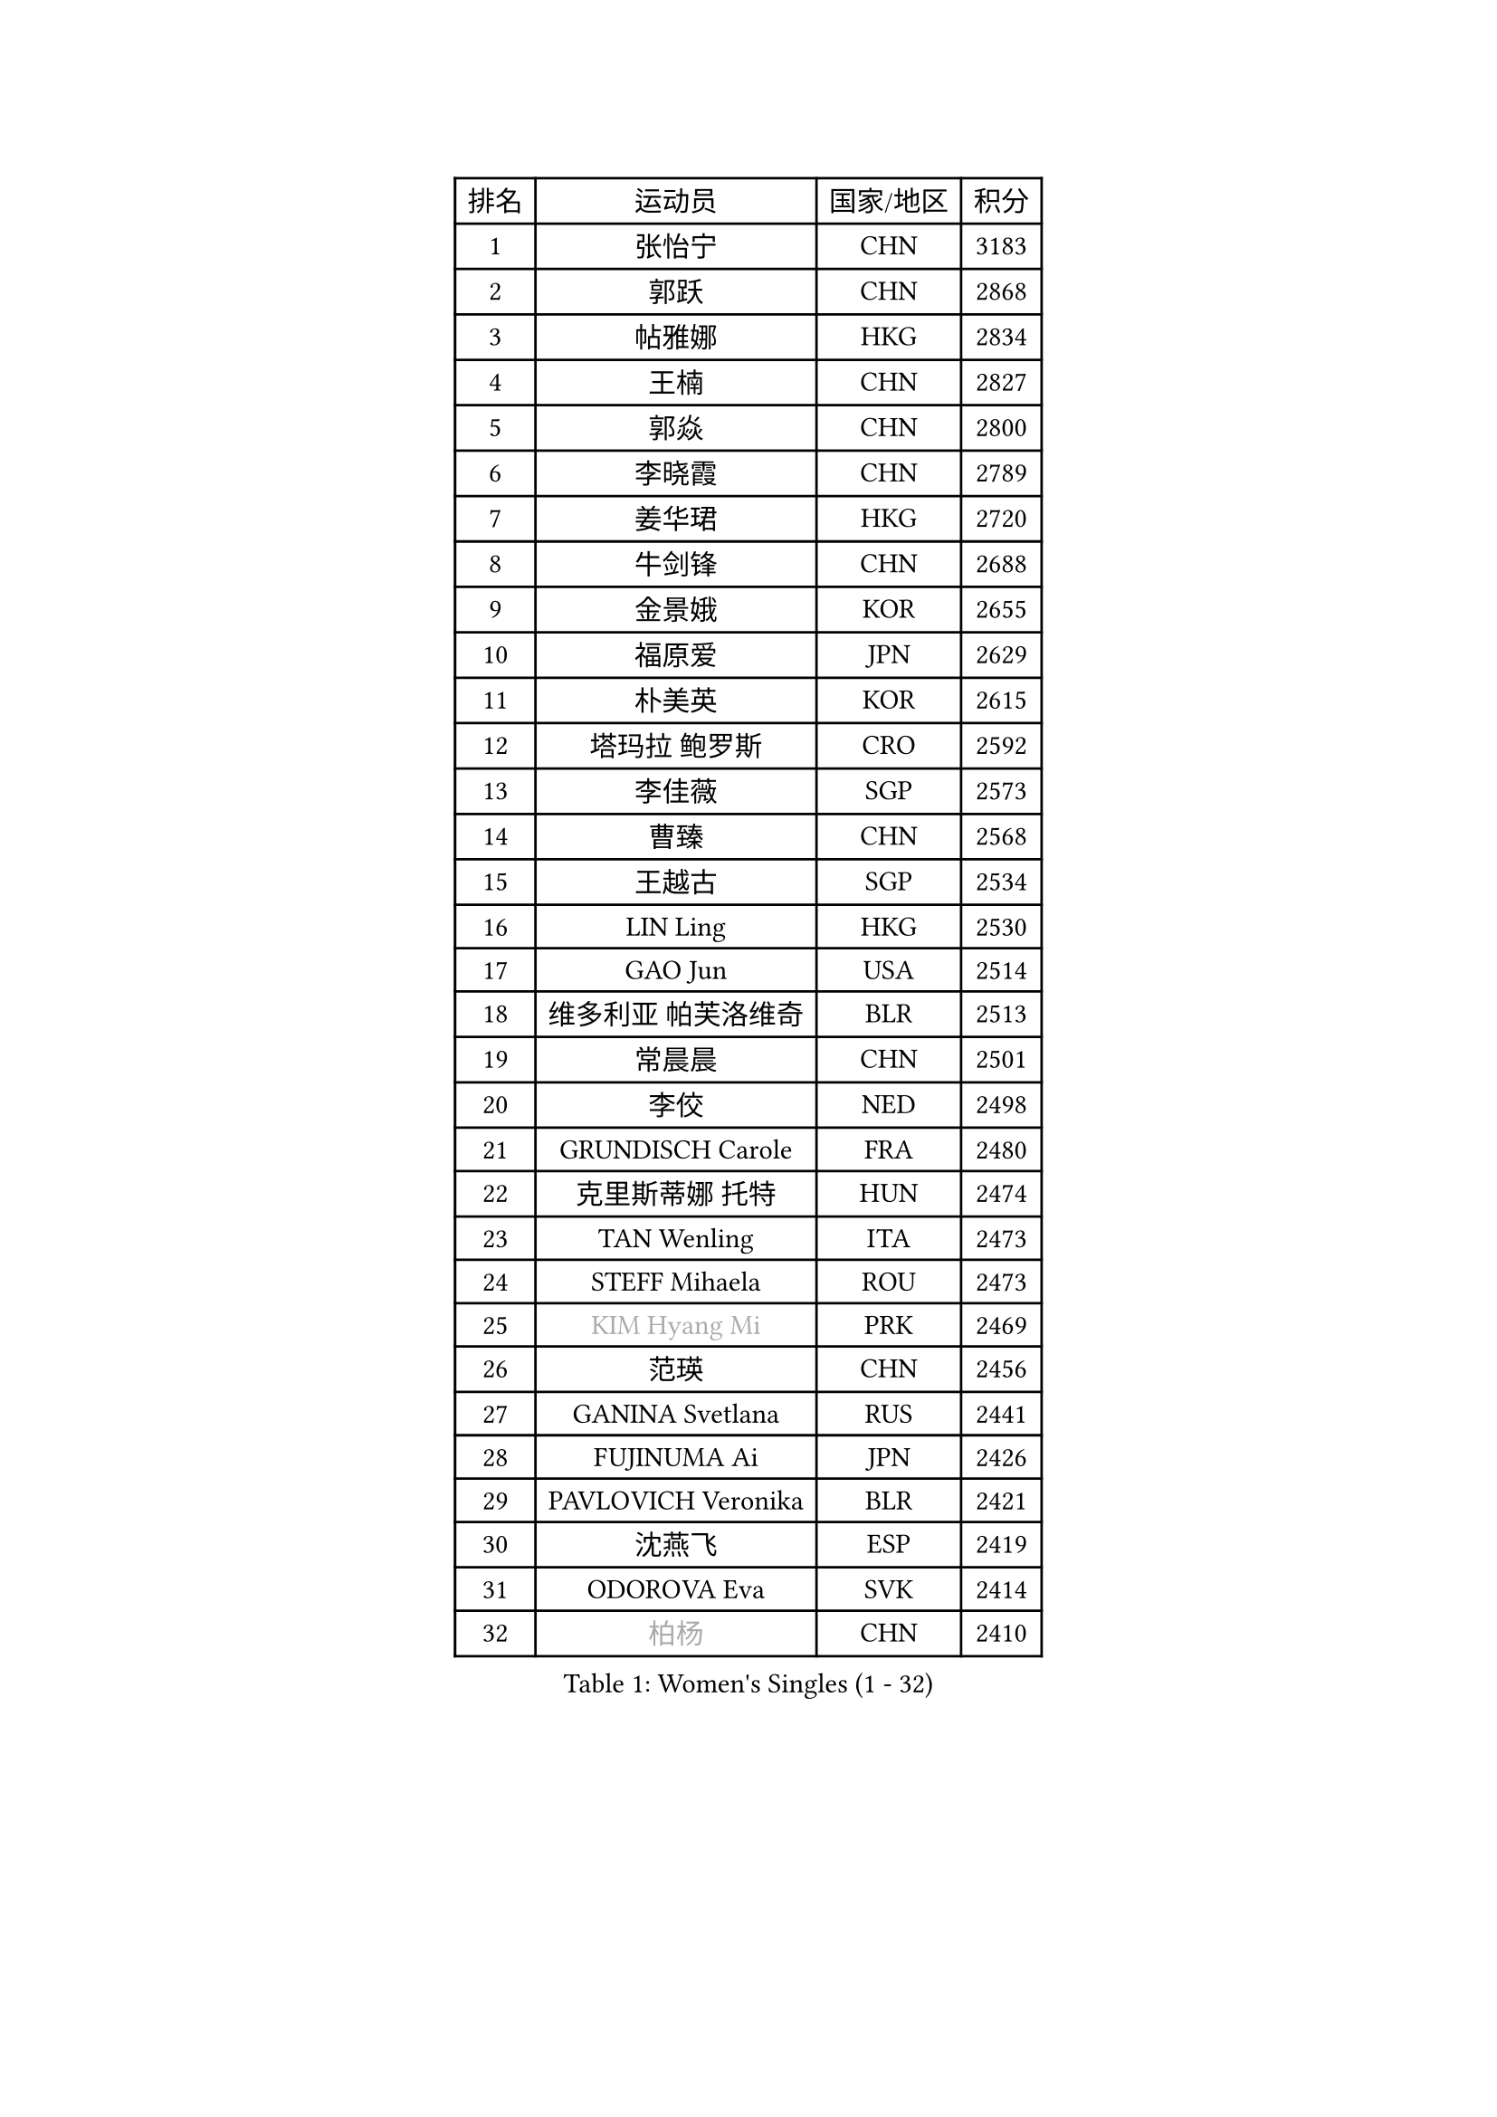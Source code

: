 
#set text(font: ("Courier New", "NSimSun"))
#figure(
  caption: "Women's Singles (1 - 32)",
    table(
      columns: 4,
      [排名], [运动员], [国家/地区], [积分],
      [1], [张怡宁], [CHN], [3183],
      [2], [郭跃], [CHN], [2868],
      [3], [帖雅娜], [HKG], [2834],
      [4], [王楠], [CHN], [2827],
      [5], [郭焱], [CHN], [2800],
      [6], [李晓霞], [CHN], [2789],
      [7], [姜华珺], [HKG], [2720],
      [8], [牛剑锋], [CHN], [2688],
      [9], [金景娥], [KOR], [2655],
      [10], [福原爱], [JPN], [2629],
      [11], [朴美英], [KOR], [2615],
      [12], [塔玛拉 鲍罗斯], [CRO], [2592],
      [13], [李佳薇], [SGP], [2573],
      [14], [曹臻], [CHN], [2568],
      [15], [王越古], [SGP], [2534],
      [16], [LIN Ling], [HKG], [2530],
      [17], [GAO Jun], [USA], [2514],
      [18], [维多利亚 帕芙洛维奇], [BLR], [2513],
      [19], [常晨晨], [CHN], [2501],
      [20], [李佼], [NED], [2498],
      [21], [GRUNDISCH Carole], [FRA], [2480],
      [22], [克里斯蒂娜 托特], [HUN], [2474],
      [23], [TAN Wenling], [ITA], [2473],
      [24], [STEFF Mihaela], [ROU], [2473],
      [25], [#text(gray, "KIM Hyang Mi")], [PRK], [2469],
      [26], [范瑛], [CHN], [2456],
      [27], [GANINA Svetlana], [RUS], [2441],
      [28], [FUJINUMA Ai], [JPN], [2426],
      [29], [PAVLOVICH Veronika], [BLR], [2421],
      [30], [沈燕飞], [ESP], [2419],
      [31], [ODOROVA Eva], [SVK], [2414],
      [32], [#text(gray, "柏杨")], [CHN], [2410],
    )
  )#pagebreak()

#set text(font: ("Courier New", "NSimSun"))
#figure(
  caption: "Women's Singles (33 - 64)",
    table(
      columns: 4,
      [排名], [运动员], [国家/地区], [积分],
      [33], [KIM Mi Yong], [PRK], [2409],
      [34], [WU Xue], [DOM], [2408],
      [35], [藤井宽子], [JPN], [2408],
      [36], [MOON Hyunjung], [KOR], [2402],
      [37], [刘佳], [AUT], [2399],
      [38], [KWAK Bangbang], [KOR], [2388],
      [39], [SUN Beibei], [SGP], [2380],
      [40], [XU Yan], [SGP], [2380],
      [41], [刘诗雯], [CHN], [2379],
      [42], [平野早矢香], [JPN], [2377],
      [43], [LAU Sui Fei], [HKG], [2376],
      [44], [ZHANG Xueling], [SGP], [2367],
      [45], [LEE Eunhee], [KOR], [2364],
      [46], [DVORAK Galia], [ESP], [2359],
      [47], [福冈春菜], [JPN], [2349],
      [48], [RYOM Won Ok], [PRK], [2346],
      [49], [JEON Hyekyung], [KOR], [2343],
      [50], [STEFANOVA Nikoleta], [ITA], [2333],
      [51], [KANAZAWA Saki], [JPN], [2327],
      [52], [KIM Bokrae], [KOR], [2324],
      [53], [SONG Ah Sim], [HKG], [2319],
      [54], [STRUSE Nicole], [GER], [2316],
      [55], [XIAN Yifang], [FRA], [2312],
      [56], [SHIM Serom], [KOR], [2303],
      [57], [吴佳多], [GER], [2301],
      [58], [TERUI Moemi], [JPN], [2291],
      [59], [KOMWONG Nanthana], [THA], [2281],
      [60], [HIURA Reiko], [JPN], [2276],
      [61], [#text(gray, "李恩实")], [KOR], [2267],
      [62], [WANG Chen], [CHN], [2264],
      [63], [HEINE Veronika], [AUT], [2261],
      [64], [LI Nan], [CHN], [2260],
    )
  )#pagebreak()

#set text(font: ("Courier New", "NSimSun"))
#figure(
  caption: "Women's Singles (65 - 96)",
    table(
      columns: 4,
      [排名], [运动员], [国家/地区], [积分],
      [65], [张瑞], [HKG], [2259],
      [66], [ZAMFIR Adriana], [ROU], [2258],
      [67], [LI Qiangbing], [AUT], [2248],
      [68], [KOTIKHINA Irina], [RUS], [2245],
      [69], [KONISHI An], [JPN], [2230],
      [70], [TASEI Mikie], [JPN], [2229],
      [71], [PENG Luyang], [CHN], [2223],
      [72], [BILENKO Tetyana], [UKR], [2221],
      [73], [梅村礼], [JPN], [2220],
      [74], [STRBIKOVA Renata], [CZE], [2210],
      [75], [JEE Minhyung], [AUS], [2209],
      [76], [LANG Kristin], [GER], [2203],
      [77], [MOLNAR Cornelia], [CRO], [2195],
      [78], [SCHALL Elke], [GER], [2186],
      [79], [BARTHEL Zhenqi], [GER], [2177],
      [80], [KIM Jong], [PRK], [2174],
      [81], [LAY Jian Fang], [AUS], [2157],
      [82], [丁宁], [CHN], [2148],
      [83], [POTA Georgina], [HUN], [2145],
      [84], [LOVAS Petra], [HUN], [2144],
      [85], [#text(gray, "FAZEKAS Maria")], [HUN], [2144],
      [86], [MUANGSUK Anisara], [THA], [2141],
      [87], [EKHOLM Matilda], [SWE], [2137],
      [88], [PASKAUSKIENE Ruta], [LTU], [2127],
      [89], [KRAVCHENKO Marina], [ISR], [2124],
      [90], [HUANG Yi-Hua], [TPE], [2113],
      [91], [PAOVIC Sandra], [CRO], [2107],
      [92], [RAMIREZ Sara], [ESP], [2104],
      [93], [SCHOPP Jie], [GER], [2102],
      [94], [XU Jie], [POL], [2096],
      [95], [YOON Sunae], [KOR], [2095],
      [96], [GOBEL Jessica], [GER], [2090],
    )
  )#pagebreak()

#set text(font: ("Courier New", "NSimSun"))
#figure(
  caption: "Women's Singles (97 - 128)",
    table(
      columns: 4,
      [排名], [运动员], [国家/地区], [积分],
      [97], [石垣优香], [JPN], [2088],
      [98], [MONTEIRO DODEAN Daniela], [ROU], [2085],
      [99], [ONO Shiho], [JPN], [2082],
      [100], [PAN Chun-Chu], [TPE], [2078],
      [101], [KIM Kyungha], [KOR], [2077],
      [102], [TAN Paey Fern], [SGP], [2077],
      [103], [KREKINA Svetlana], [RUS], [2067],
      [104], [MIROU Maria], [GRE], [2061],
      [105], [#text(gray, "BATORFI Csilla")], [HUN], [2058],
      [106], [HASAMA Nozomi], [JPN], [2042],
      [107], [GHATAK Poulomi], [IND], [2040],
      [108], [BADESCU Otilia], [ROU], [2039],
      [109], [KOSTROMINA Tatyana], [BLR], [2036],
      [110], [WATANABE Yuko], [JPN], [2034],
      [111], [LI Chunli], [NZL], [2024],
      [112], [#text(gray, "ELLO Vivien")], [HUN], [2024],
      [113], [GATINSKA Katalina], [BUL], [2020],
      [114], [KO Un Gyong], [PRK], [2019],
      [115], [BOLLMEIER Nadine], [GER], [2017],
      [116], [ETSUZAKI Ayumi], [JPN], [2015],
      [117], [ROBERTSON Laura], [GER], [2012],
      [118], [PALINA Irina], [RUS], [2011],
      [119], [KIM Junghyun], [KOR], [2008],
      [120], [NECULA Iulia], [ROU], [2007],
      [121], [LEE I-Chen], [TPE], [2002],
      [122], [LI Bin], [HUN], [1996],
      [123], [MOLNAR Zita], [HUN], [1994],
      [124], [IVANCAN Irene], [GER], [1979],
      [125], [KIM Hyehyun], [KOR], [1979],
      [126], [VACENOVSKA Iveta], [CZE], [1976],
      [127], [PLAVSIC Gordana], [SRB], [1973],
      [128], [WANG Yu], [ITA], [1970],
    )
  )